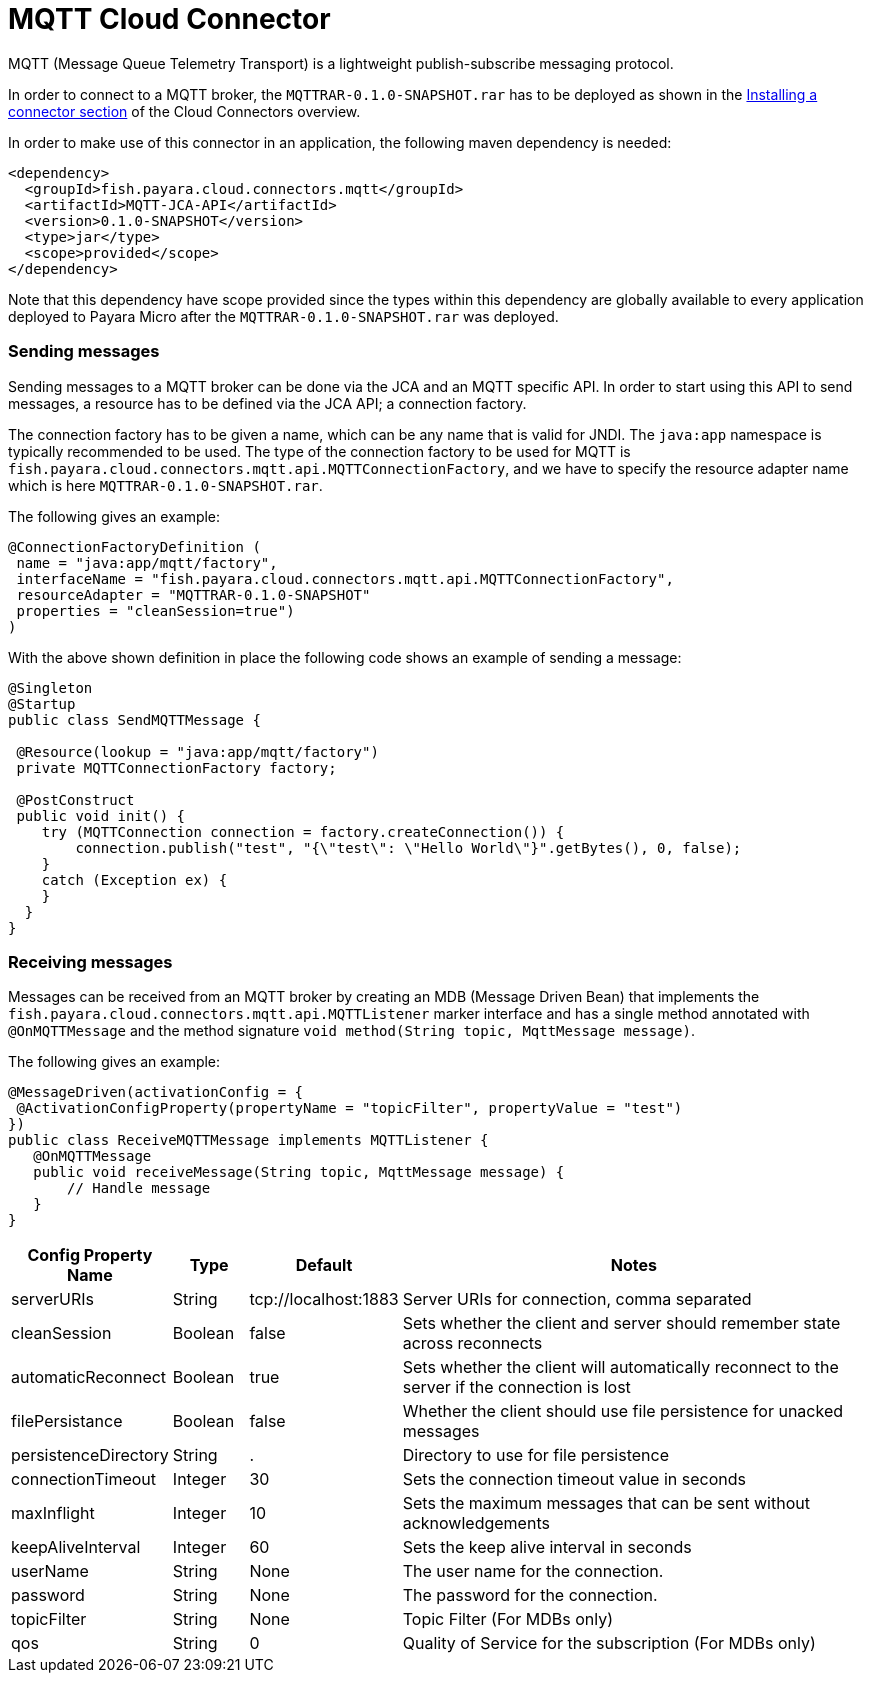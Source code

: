 = MQTT Cloud Connector

MQTT (Message Queue Telemetry Transport)  is a lightweight publish-subscribe
messaging protocol.

In order to connect to a MQTT broker, the `MQTTRAR-0.1.0-SNAPSHOT.rar` has to
be deployed as shown in the xref:documentation/ecosystem/cloud-connectors/cloud-connectors.adoc#Installing-a-connector[
Installing a connector section] of the Cloud Connectors overview.

In order to make use of this connector in an application, the following maven
dependency is needed:

[source,XML]
----
<dependency>
  <groupId>fish.payara.cloud.connectors.mqtt</groupId>
  <artifactId>MQTT-JCA-API</artifactId>
  <version>0.1.0-SNAPSHOT</version>
  <type>jar</type>
  <scope>provided</scope>
</dependency>
----

Note that this dependency have scope provided since the types within this
dependency are globally available to every application deployed to Payara Micro
after the `MQTTRAR-0.1.0-SNAPSHOT.rar`  was deployed.

=== Sending messages
Sending messages to a MQTT broker can be done via the JCA and an MQTT specific
API. In order to start using this API to send messages, a resource has to be
defined via the JCA API; a connection factory.

The connection factory has to be given a name, which can be any name that is
valid for JNDI. The `java:app` namespace is typically recommended to be used.
The type of the connection factory to be used for MQTT is 
`fish.payara.cloud.connectors.mqtt.api.MQTTConnectionFactory`, and we have to
specify the resource adapter name which is here `MQTTRAR-0.1.0-SNAPSHOT.rar`.

The following gives an example:

[source,Java]
----
@ConnectionFactoryDefinition ( 
 name = "java:app/mqtt/factory",
 interfaceName = "fish.payara.cloud.connectors.mqtt.api.MQTTConnectionFactory",
 resourceAdapter = "MQTTRAR-0.1.0-SNAPSHOT"
 properties = "cleanSession=true")
)
----

With the above shown definition in place the following code shows an example of
sending a message:

[source,Java]
----
@Singleton
@Startup
public class SendMQTTMessage {
 
 @Resource(lookup = "java:app/mqtt/factory")
 private MQTTConnectionFactory factory;
 
 @PostConstruct
 public void init() {
    try (MQTTConnection connection = factory.createConnection()) {
        connection.publish("test", "{\"test\": \"Hello World\"}".getBytes(), 0, false);
    }
    catch (Exception ex) {
    }
  }
}
----


=== Receiving messages
Messages can be received from an MQTT broker by creating an MDB (Message Driven
Bean) that implements the `fish.payara.cloud.connectors.mqtt.api.MQTTListener`
marker interface and has a single method annotated with `@OnMQTTMessage` and the
method signature `void method(String topic, MqttMessage message)`.

The following gives an example:

[source,Java]
----
@MessageDriven(activationConfig = {
 @ActivationConfigProperty(propertyName = "topicFilter", propertyValue = "test") 
})
public class ReceiveMQTTMessage implements MQTTListener {
   @OnMQTTMessage
   public void receiveMessage(String topic, MqttMessage message) {
       // Handle message
   }
}
----

[cols="2,1,1,7",options="header"]
|===
|Config Property Name
|Type
|Default
|Notes

|serverURIs
|String
|tcp://localhost:1883
|Server URIs for connection, comma separated

|cleanSession
|Boolean
|false
|Sets whether the client and server should remember state across reconnects

|automaticReconnect
|Boolean
|true
|Sets whether the client will automatically reconnect to the server if the
connection is lost

|filePersistance
|Boolean
|false
|Whether the client should use file persistence for unacked messages

|persistenceDirectory
|String
|.
|Directory to use for file persistence

|connectionTimeout
|Integer
|30
|Sets the connection timeout value in seconds

|maxInflight
|Integer
|10
|Sets the maximum messages that can be sent without acknowledgements

|keepAliveInterval
|Integer
|60
|Sets the keep alive interval in seconds

|userName
|String
|None
|The user name for the connection.

|password
|String
|None
|The password for the connection.

|topicFilter
|String
|None
|Topic Filter (For MDBs only)

|qos
|String
|0
|Quality of Service for the subscription (For MDBs only)

|===
